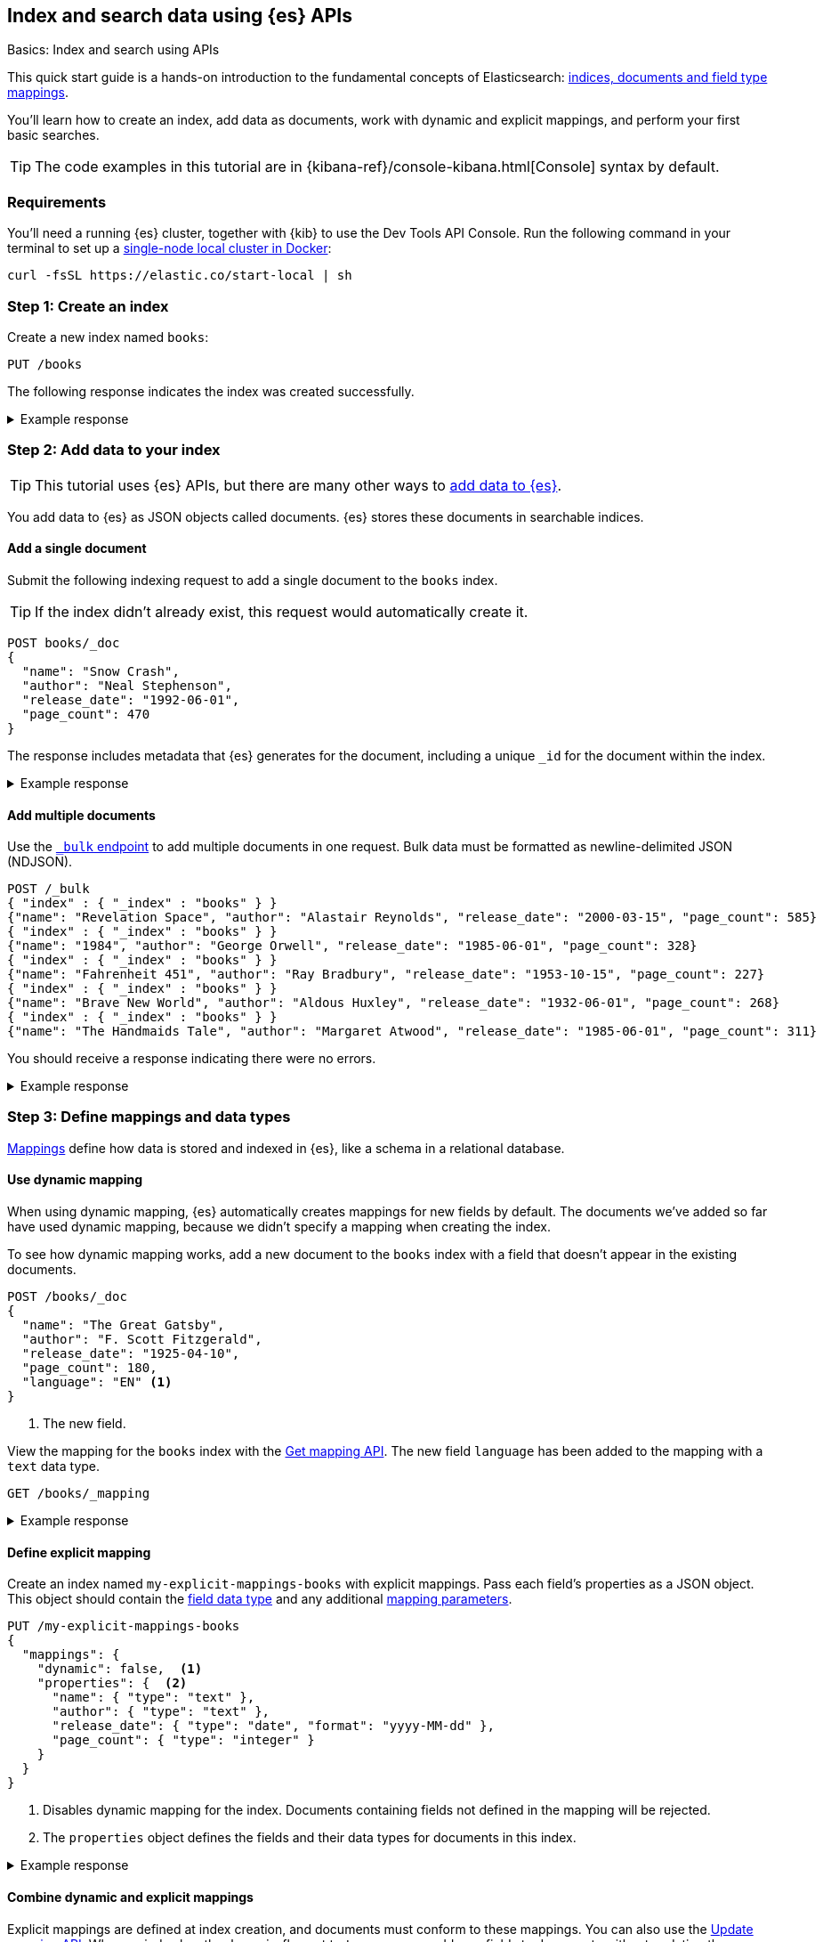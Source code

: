 [[getting-started]]
== Index and search data using {es} APIs
++++
<titleabbrev>Basics: Index and search using APIs</titleabbrev>
++++

This quick start guide is a hands-on introduction to the fundamental concepts of Elasticsearch: <<documents-indices,indices, documents and field type mappings>>.

You'll learn how to create an index, add data as documents, work with dynamic and explicit mappings, and perform your first basic searches.

[TIP]
====
The code examples in this tutorial are in {kibana-ref}/console-kibana.html[Console] syntax by default.
====

[discrete]
[[getting-started-requirements]]
=== Requirements

You'll need a running {es} cluster, together with {kib} to use the Dev Tools API Console.
Run the following command in your terminal to set up a <<run-elasticsearch-locally,single-node local cluster in Docker>>:

[source,sh]
----
curl -fsSL https://elastic.co/start-local | sh
----
// NOTCONSOLE

////
[source,console]
----
PUT books
PUT my-explicit-mappings-books
----
// TESTSETUP

[source,console]
--------------------------------------------------
DELETE books
DELETE my-explicit-mappings-books
--------------------------------------------------
// TEARDOWN

////

[discrete]
[[getting-started-index-creation]]
=== Step 1: Create an index

Create a new index named `books`:

[source,console]
----
PUT /books
----
// TEST[skip: index already setup]

The following response indicates the index was created successfully.

.Example response
[%collapsible]
===============
[source,console-result]
----
{
  "acknowledged": true,
  "shards_acknowledged": true,
  "index": "books"
}
----
// TEST[skip: index already setup]
===============

[discrete]
[[getting-started-add-documents]]
=== Step 2: Add data to your index

[TIP]
====
This tutorial uses {es} APIs, but there are many other ways to
<<es-ingestion-overview,add data to {es}>>.
====

You add data to {es} as JSON objects called documents.
{es} stores these
documents in searchable indices.

[discrete]
[[getting-started-add-single-document]]
==== Add a single document

Submit the following indexing request to add a single document to the
`books` index.

[TIP]
====
If the index didn't already exist, this request would automatically create it.
====

[source,console]
----
POST books/_doc
{
  "name": "Snow Crash",
  "author": "Neal Stephenson",
  "release_date": "1992-06-01",
  "page_count": 470
}
----
// TEST[continued]

The response includes metadata that {es} generates for the document, including a unique `_id` for the document within the index.

.Example response
[%collapsible]
===============
[source,console-result]
----
{
  "_index": "books", <1>
  "_id": "O0lG2IsBaSa7VYx_rEia", <2>
  "_version": 1, <3>
  "result": "created", <4>
  "_shards": { <5>
    "total": 2, <6>
    "successful": 2, <7>
    "failed": 0 <8>
  },
  "_seq_no": 0, <9>
  "_primary_term": 1 <10>
}
----
// TEST[s/O0lG2IsBaSa7VYx_rEia/*/]
<1> The `_index` field indicates the index the document was added to.
<2> The `_id` field is the unique identifier for the document.
<3> The `_version` field indicates the version of the document.
<4> The `result` field indicates the result of the indexing operation.
<5> The `_shards` field contains information about the number of <<scalability,shards>> that the indexing operation was executed on and the number that succeeded.
<6> The `total` field indicates the total number of shards for the index.
<7> The `successful` field indicates the number of shards that the indexing operation was executed on.
<8> The `failed` field indicates the number of shards that failed during the indexing operation. '0' indicates no failures.
<9> The `_seq_no` field holds a monotonically increasing number incremented for each indexing operation on a shard.
<10> The `_primary_term` field is a monotonically increasing number incremented each time a primary shard is assigned to a different node.
===============

[discrete]
[[getting-started-add-multiple-documents]]
==== Add multiple documents

Use the <<docs-bulk,`_bulk` endpoint>> to add multiple documents in one request. Bulk data
must be formatted as newline-delimited JSON (NDJSON).

[source,console]
----
POST /_bulk
{ "index" : { "_index" : "books" } }
{"name": "Revelation Space", "author": "Alastair Reynolds", "release_date": "2000-03-15", "page_count": 585}
{ "index" : { "_index" : "books" } }
{"name": "1984", "author": "George Orwell", "release_date": "1985-06-01", "page_count": 328}
{ "index" : { "_index" : "books" } }
{"name": "Fahrenheit 451", "author": "Ray Bradbury", "release_date": "1953-10-15", "page_count": 227}
{ "index" : { "_index" : "books" } }
{"name": "Brave New World", "author": "Aldous Huxley", "release_date": "1932-06-01", "page_count": 268}
{ "index" : { "_index" : "books" } }
{"name": "The Handmaids Tale", "author": "Margaret Atwood", "release_date": "1985-06-01", "page_count": 311}
----
// TEST[continued]

You should receive a response indicating there were no errors.

.Example response
[%collapsible]
===============
[source,console-result]
----
{
  "errors": false,
  "took": 29,
  "items": [
    {
      "index": {
        "_index": "books",
        "_id": "QklI2IsBaSa7VYx_Qkh-",
        "_version": 1,
        "result": "created",
        "_shards": {
          "total": 2,
          "successful": 2,
          "failed": 0
        },
        "_seq_no": 1,
        "_primary_term": 1,
        "status": 201
      }
    },
    {
      "index": {
        "_index": "books",
        "_id": "Q0lI2IsBaSa7VYx_Qkh-",
        "_version": 1,
        "result": "created",
        "_shards": {
          "total": 2,
          "successful": 2,
          "failed": 0
        },
        "_seq_no": 2,
        "_primary_term": 1,
        "status": 201
      }
    },
    {
      "index": {
        "_index": "books",
        "_id": "RElI2IsBaSa7VYx_Qkh-",
        "_version": 1,
        "result": "created",
        "_shards": {
          "total": 2,
          "successful": 2,
          "failed": 0
        },
        "_seq_no": 3,
        "_primary_term": 1,
        "status": 201
      }
    },
    {
      "index": {
        "_index": "books",
        "_id": "RUlI2IsBaSa7VYx_Qkh-",
        "_version": 1,
        "result": "created",
        "_shards": {
          "total": 2,
          "successful": 2,
          "failed": 0
        },
        "_seq_no": 4,
        "_primary_term": 1,
        "status": 201
      }
    },
    {
      "index": {
        "_index": "books",
        "_id": "RklI2IsBaSa7VYx_Qkh-",
        "_version": 1,
        "result": "created",
        "_shards": {
          "total": 2,
          "successful": 2,
          "failed": 0
        },
        "_seq_no": 5,
        "_primary_term": 1,
        "status": 201
      }
    }
  ]
}
----
// TEST[skip:TODO]
===============

[discrete]
[[getting-started-mappings-and-data-types]]
=== Step 3: Define mappings and data types

<<elasticsearch-intro-documents-fields-mappings,Mappings>> define how data is stored and indexed in {es}, like a schema in a relational database.

[discrete]
[[getting-started-dynamic-mapping]]
==== Use dynamic mapping

When using dynamic mapping, {es} automatically creates mappings for new fields by default.
The documents we've added so far have used dynamic mapping, because we didn't specify a mapping when creating the index.

To see how dynamic mapping works, add a new document to the `books` index with a field that doesn't appear in the existing documents.

[source,console]
----
POST /books/_doc
{
  "name": "The Great Gatsby",
  "author": "F. Scott Fitzgerald",
  "release_date": "1925-04-10",
  "page_count": 180,
  "language": "EN" <1>
}
----
// TEST[continued]
<1> The new field.

View the mapping for the `books` index with the <<indices-get-mapping, Get mapping API>>. The new field `language` has been added to the mapping with a `text` data type.

[source,console]
----
GET /books/_mapping
----
// TEST[continued]

.Example response
[%collapsible]
===============
[source,console-result]
----
{
  "books": {
    "mappings": {
      "properties": {
        "author": {
          "type": "text",
          "fields": {
            "keyword": {
              "type": "keyword",
              "ignore_above": 256
            }
          }
        },
        "name": {
          "type": "text",
          "fields": {
            "keyword": {
              "type": "keyword",
              "ignore_above": 256
            }
          }
        },
        "language": {
          "type": "text",
          "fields": {
            "keyword": {
              "type": "keyword",
              "ignore_above": 256
            }
          }
        },
        "page_count": {
          "type": "long"
        },
        "release_date": {
          "type": "date"
        }
      }
    }
  }
}
----
// TEST[continued]
===============

[discrete]
[[getting-started-explicit-mapping]]
==== Define explicit mapping

Create an index named `my-explicit-mappings-books` with explicit mappings.
Pass each field's properties as a JSON object. This object should contain the <<mapping-types,field data type>> and any additional <<mapping-params,mapping parameters>>.

[source,console]
----
PUT /my-explicit-mappings-books
{
  "mappings": {
    "dynamic": false,  <1>
    "properties": {  <2>
      "name": { "type": "text" },
      "author": { "type": "text" },
      "release_date": { "type": "date", "format": "yyyy-MM-dd" },
      "page_count": { "type": "integer" }
    }
  }
}
----
// TEST[continued]
<1> Disables dynamic mapping for the index. Documents containing fields not defined in the mapping will be rejected.
<2> The `properties` object defines the fields and their data types for documents in this index.

.Example response
[%collapsible]
===============
[source,console-result]
----
{
  "acknowledged": true,
  "shards_acknowledged": true,
  "index": "my-explicit-mappings-books"
}
----
// TEST[skip:already created in setup]
===============

[discrete]
[[getting-started-combined-mapping]]
==== Combine dynamic and explicit mappings

Explicit mappings are defined at index creation, and documents must conform to these mappings.
You can also use the <<indices-put-mapping,Update mapping API>>.
When an index has the `dynamic` flag set to `true`, you can add new fields to documents without updating the mapping.

This allows you to combine explicit and dynamic mappings.
Learn more about <<mapping-manage-update,managing and updating mappings>>.

[discrete]
[[getting-started-search-data]]
=== Step 4: Search your index

Indexed documents are available for search in near real-time, using the <<search-your-data,`_search` API>>.
// TODO: You'll find more detailed quick start guides in TODO

[discrete]
[[getting-started-search-all-documents]]
==== Search all documents

Run the following command to search the `books` index for all documents:

[source,console]
----
GET books/_search
----
// TEST[continued]

.Example response
[%collapsible]
===============
[source,console-result]
----
{
  "took": 2, <1>
  "timed_out": false, <2>
  "_shards": { <3>
    "total": 5,
    "successful": 5,
    "skipped": 0,
    "failed": 0
  },
  "hits": { <4>
    "total": { <5>
      "value": 7,
      "relation": "eq"
    },
    "max_score": 1, <6>
    "hits": [
      {
        "_index": "books", <7>
        "_id": "CwICQpIBO6vvGGiC_3Ls", <8>
        "_score": 1, <9>
        "_source": { <10>
          "name": "Brave New World",
          "author": "Aldous Huxley",
          "release_date": "1932-06-01",
          "page_count": 268
        }
      },
      ... (truncated)
    ]
  }
}
----
// TEST[continued]
<1> The `took` field indicates the time in milliseconds for {es} to execute the search
<2> The `timed_out` field indicates whether the search timed out
<3> The `_shards` field contains information about the number of <<glossary,shards>> that the search was executed on and the number that succeeded
<4> The `hits` object contains the search results
<5> The `total` object provides information about the total number of matching documents
<6> The `max_score` field indicates the highest relevance score among all matching documents
<7> The `_index` field indicates the index the document belongs to
<8> The `_id` field is the document's unique identifier
<9> The `_score` field indicates the relevance score of the document
<10> The `_source` field contains the original JSON object submitted during indexing
===============

[discrete]
[[getting-started-match-query]]
==== `match` query

You can use the <<query-dsl-match-query,`match` query>> to search for documents that contain a specific value in a specific field.
This is the standard query for full-text searches.

Run the following command to search the `books` index for documents containing `brave` in the `name` field:

[source,console]
----
GET books/_search
{
  "query": {
    "match": {
      "name": "brave"
    }
  }
}
----
// TEST[continued]

.Example response
[%collapsible]
===============
[source,console-result]
----
{
  "took": 9,
  "timed_out": false,
  "_shards": {
    "total": 5,
    "successful": 5,
    "skipped": 0,
    "failed": 0
  },
  "hits": {
    "total": {
      "value": 1,
      "relation": "eq"
    },
    "max_score": 0.6931471, <1>
    "hits": [
      {
        "_index": "books",
        "_id": "CwICQpIBO6vvGGiC_3Ls",
        "_score": 0.6931471,
        "_source": {
          "name": "Brave New World",
          "author": "Aldous Huxley",
          "release_date": "1932-06-01",
          "page_count": 268
        }
      }
    ]
  }
}
----
// TEST[continued]
<1> The `max_score` is the score of the highest-scoring document in the results. In this case, there is only one matching document, so the `max_score` is the score of that document.
===============

[discrete]
[[getting-started-delete-indices]]
=== Step 5: Delete your indices (optional)

When following along with examples, you might want to delete an index to start from scratch.
You can delete indices using the <<indices-delete-index,Delete index API>>.

For example, run the following command to delete the indices created in this tutorial:

[source,console]
----
DELETE /books
DELETE /my-explicit-mappings-books
----
// TEST[skip:handled by setup/teardown]

[CAUTION]
====
Deleting an index permanently deletes its documents, shards, and metadata.
====
